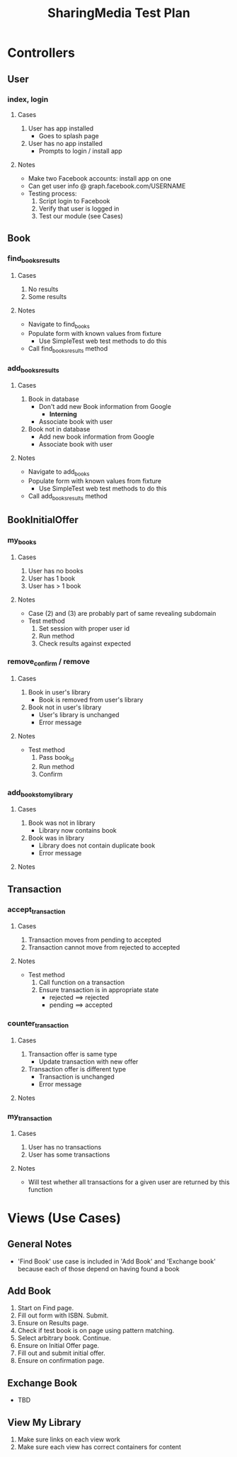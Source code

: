 #+TITLE: SharingMedia Test Plan

* Controllers
** User
*** index, login
**** Cases
1. User has app installed
   - Goes to splash page
2. User has no app installed
   - Prompts to login / install app
**** Notes
- Make two Facebook accounts: install app on one
- Can get user info @ graph.facebook.com/USERNAME
- Testing process:
  1. Script login to Facebook
  2. Verify that user is logged in
  3. Test our module (see Cases)
** Book
*** find_books_results
**** Cases
1. No results
2. Some results
**** Notes
- Navigate to find_books
- Populate form with known values from fixture
  - Use SimpleTest web test methods to do this
- Call find_books_results method
*** add_books_results
**** Cases
1. Book in database
   - Don't add new Book information from Google
     - *Interning*
   - Associate book with user
2. Book not in database
   - Add new book information from Google
   - Associate book with user
**** Notes
- Navigate to add_books
- Populate form with known values from fixture
  - Use SimpleTest web test methods to do this
- Call add_books_results method
** BookInitialOffer
*** my_books
**** Cases
1. User has no books
2. User has 1 book
3. User has > 1 book
**** Notes
- Case (2) and (3) are probably part of same revealing subdomain
- Test method
  1. Set session with proper user id
  2. Run method
  3. Check results against expected
*** remove_confirm / remove
**** Cases
1. Book in user's library
   - Book is removed from user's library
2. Book not in user's library
   - User's library is unchanged
   - Error message
**** Notes
- Test method
  1. Pass book_id
  2. Run method
  3. Confirm
*** add_books_to_mylibrary
**** Cases
1. Book was not in library
   - Library now contains book
2. Book was in library
   - Library does not contain duplicate book
   - Error message
**** Notes
** Transaction
*** accept_transaction
**** Cases
1. Transaction moves from pending to accepted
2. Transaction cannot move from rejected to accepted
**** Notes
- Test method
  1. Call function on a transaction
  2. Ensure transaction is in appropriate state
     - rejected ==> rejected
     - pending ==> accepted
*** counter_transaction
**** Cases
1. Transaction offer is same type
   - Update transaction with new offer
2. Transaction offer is different type
   - Transaction is unchanged
   - Error message
**** Notes
*** my_transaction
**** Cases
1. User has no transactions
2. User has some transactions
**** Notes
- Will test whether all transactions for a given user are returned by this function

* Views (Use Cases)
** General Notes
- 'Find Book' use case is included in 'Add Book' and 'Exchange book' because each of those depend on having found a book
** Add Book
1. Start on Find page.
2. Fill out form with ISBN. Submit.
3. Ensure on Results page.
4. Check if test book is on page using pattern matching.
5. Select arbitrary book. Continue.
6. Ensure on Initial Offer page.
7. Fill out and submit initial offer.
8. Ensure on confirmation page.
** Exchange Book
- TBD
** View My Library
1. Make sure links on each view work
2. Make sure each view has correct containers for content
